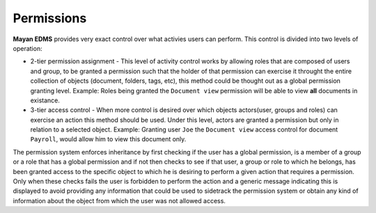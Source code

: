 ===========
Permissions
===========

**Mayan EDMS** provides very exact control over what activies users can 
perform.  This control is divided into two levels of operation:

* 2-tier permission assignment - This level of activity control works
  by allowing roles that are composed of users and group, to be granted
  a permission such that the holder of that permission can exercise it
  throught the entire collection of objects (document, folders, tags, etc),
  this method could be thought out as a global permission granting level.
  Example: Roles being granted the ``Document view`` permission will be able to view
  **all** documents in existance.
  
* 3-tier access control - When more control is desired over which objects
  actors(user, groups and roles) can exercise an action this method should be
  used.  Under this level, actors are granted a
  permission but only in relation to a selected object.  Example: Granting user
  ``Joe`` the ``Document view`` access control for document ``Payroll``,
  would allow him to view this document only.
  
The permission system enforces inheritance by first checking if the user
has a global permission, is a member of a group or a role that has a global
permission and if not then checks to see if that user, a group or role to
which he belongs, has been granted access to the specific object to which
he is desiring to perform a given action that requires a permission.
Only when these checks fails the user
is forbidden to perform the action and a generic message indicating this is
displayed to avoid providing any information that could be used to sidetrack
the permission system or obtain any kind of information about the object
from which the user was not allowed access.
